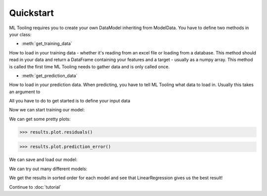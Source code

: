 .. py:currentmodule:: ml_tooling.baseclass.ModelData
.. _quickstart:

Quickstart
==========
ML Tooling requires you to create your own DataModel inheriting from ModelData.
You have to define two methods in your class:

* :meth:`get_training_data`

How to load in your training data - whether it's reading from an excel file or loading from a database.
This method should read in your data and return a DataFrame containing your features and a target
- usually as a numpy array.
This method is called the first time ML Tooling needs to gather data and is only called once.


* :meth:`get_prediction_data`


How to load in your prediction data. When predicting, you have to tell ML Tooling what data to load in.
Usually this takes an argument to


All you have to do to get started is to define your input data

.. doctest::

    >>> from ml_tooling import ModelData
    >>> from sklearn.linear_model import LinearRegression
    >>> from sklearn.datasets import load_boston
    >>> import pandas as pd
    >>> class BostonData(ModelData):
    ...    # Define where to get training time data - always return a DataFrame for X
    ...    def get_training_data(self):
    ...        data = load_boston()
    ...        return pd.DataFrame(data.data, columns=data.feature_names), data.target
    ...
    ...    # Define where to get prediction time data - returning a DataFrame
    ...    def get_prediction_data(self, idx):
    ...        data = load_boston()
    ...        x = pd.DataFrame(data.data, labels=data.feature_names)
    ...        return x.loc[idx] # Return given observation
    >>> # Use your data with a given model
    >>> regression = BostonData(LinearRegression())
    >>> regression
    <BostonData: LinearRegression>

Now we can start training our model:

.. doctest::

    >>> result = regression.score_estimator()
    >>> result
    <Result LinearRegression: r2: 0.68 >

We can get some pretty plots:

.. code-block:: python

    >>> results.plot.residuals()

.. figure:: plots/residualplot.png
    :alt: Plot of residuals from Linear Regression

.. code-block:: python

    >>> results.plot.prediction_error()

.. figure:: plots/prederror.png
    :alt: Plot of prediction errors from Linear Regression

We can save and load our model:

.. doctest::

    >>> path = regression.save_estimator()
    >>> my_new_model = BostonData.load_estimator(path)
    >>> print(my_new_model)
    <BostonData: LinearRegression>

We can try out many different models:

.. doctest::

    >>> from sklearn.linear_model import Ridge, LassoLars
    >>> models_to_try = [LinearRegression(), Ridge(), LassoLars()]
    >>> best_model, all_results = BostonData.test_estimators(models_to_try, metric='neg_mean_squared_error')
    >>> all_results
    [<Result LinearRegression: neg_mean_squared_error: -22.1 >
    <Result Ridge: neg_mean_squared_error: -22.48 >
    <Result LassoLars: neg_mean_squared_error: -72.26 >]

We get the results in sorted order for each model and see that LinearRegression gives us the best result!

Continue to :doc:`tutorial`
